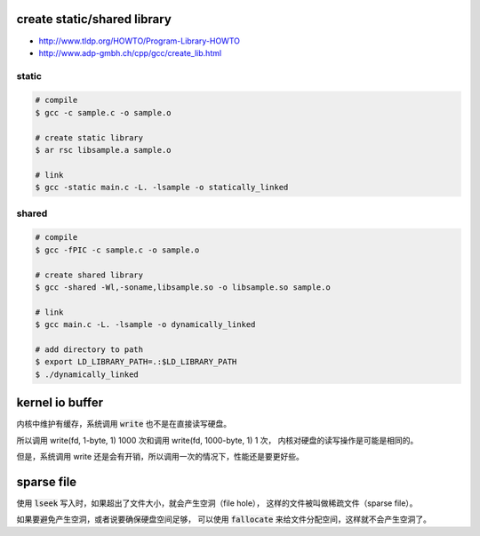 create static/shared library
=============================

+ http://www.tldp.org/HOWTO/Program-Library-HOWTO
+ http://www.adp-gmbh.ch/cpp/gcc/create_lib.html

static
-------

.. code::

    # compile
    $ gcc -c sample.c -o sample.o

    # create static library
    $ ar rsc libsample.a sample.o

    # link
    $ gcc -static main.c -L. -lsample -o statically_linked


shared
-------

.. code::

    # compile
    $ gcc -fPIC -c sample.c -o sample.o

    # create shared library
    $ gcc -shared -Wl,-soname,libsample.so -o libsample.so sample.o

    # link
    $ gcc main.c -L. -lsample -o dynamically_linked

    # add directory to path
    $ export LD_LIBRARY_PATH=.:$LD_LIBRARY_PATH
    $ ./dynamically_linked





kernel io buffer
=================

内核中维护有缓存，系统调用 :code:`write` 也不是在直接读写硬盘。

所以调用 write(fd, 1-byte, 1) 1000 次和调用 write(fd, 1000-byte, 1) 1 次，
内核对硬盘的读写操作是可能是相同的。

但是，系统调用 write 还是会有开销，所以调用一次的情况下，性能还是要更好些。






sparse file
============

使用 :code:`lseek` 写入时，如果超出了文件大小，就会产生空洞（file hole），
这样的文件被叫做稀疏文件（sparse file）。

如果要避免产生空洞，或者说要确保硬盘空间足够，
可以使用 :code:`fallocate` 来给文件分配空间，这样就不会产生空洞了。
